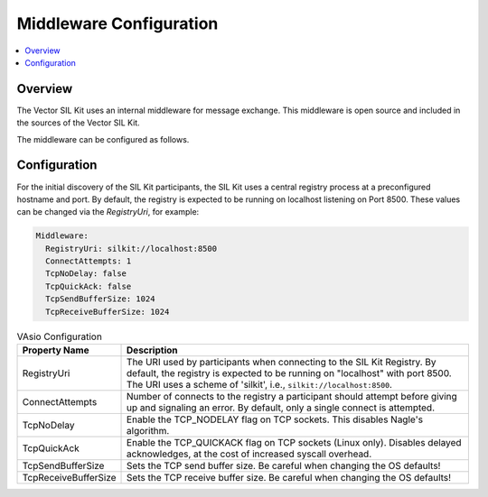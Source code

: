 .. _sec:mwcfg:

===================================================
Middleware Configuration
===================================================

.. contents:: :local:
   :depth: 3

Overview
--------------------

The Vector SIL Kit uses an internal middleware for message exchange. 
This middleware is open source and included in the sources of the Vector SIL Kit.

The middleware can be configured as follows.

.. _sec:mwcfg-vasio:

Configuration
--------------------

For the initial discovery of the SIL Kit participants, the SIL Kit uses a central registry
process at a preconfigured hostname and port. By default, the registry is expected to be
running on localhost listening on Port 8500. These values can be changed via the
`RegistryUri`, for example:


.. code-block:: yaml

    Middleware:
      RegistryUri: silkit://localhost:8500
      ConnectAttempts: 1
      TcpNoDelay: false
      TcpQuickAck: false
      TcpSendBufferSize: 1024
      TcpReceiveBufferSize: 1024


.. list-table:: VAsio Configuration
   :widths: 15 85
   :header-rows: 1

   * - Property Name
     - Description

   * - RegistryUri
     - The URI used by participants when connecting to the SIL Kit Registry.
       By default, the registry is expected to be running on "localhost" with port 8500.
       The URI uses a scheme of 'silkit', i.e., ``silkit://localhost:8500``.

   * - ConnectAttempts
     - Number of connects to the registry a participant should attempt before giving up and signaling an error.
       By default, only a single connect is attempted.

   * - TcpNoDelay
     - Enable the TCP_NODELAY flag on TCP sockets. This disables Nagle's algorithm.

   * - TcpQuickAck
     - Enable the TCP_QUICKACK flag on TCP sockets (Linux only). Disables delayed
       acknowledges, at the cost of increased syscall overhead.

   * - TcpSendBufferSize
     - Sets the TCP send buffer size. Be careful when changing the OS defaults!

   * - TcpReceiveBufferSize
     - Sets the TCP receive buffer size. Be careful when changing the OS defaults!

